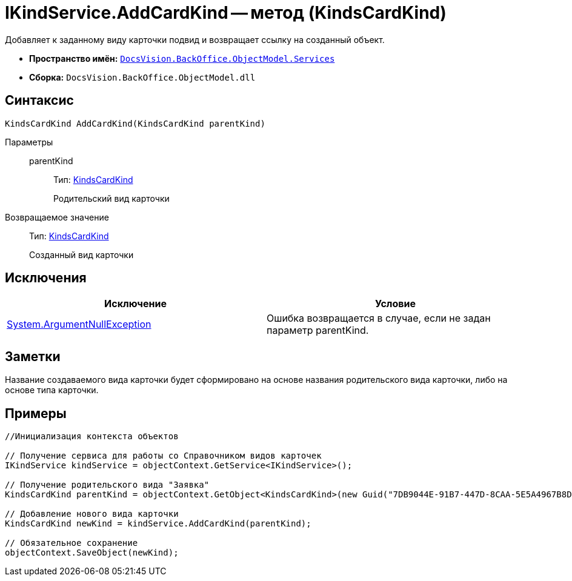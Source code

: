 = IKindService.AddCardKind -- метод (KindsCardKind)

Добавляет к заданному виду карточки подвид и возвращает ссылку на созданный объект.

* *Пространство имён:* `xref:api/DocsVision/BackOffice/ObjectModel/Services/Services_NS.adoc[DocsVision.BackOffice.ObjectModel.Services]`
* *Сборка:* `DocsVision.BackOffice.ObjectModel.dll`

== Синтаксис

[source,csharp]
----
KindsCardKind AddCardKind(KindsCardKind parentKind)
----

Параметры::
parentKind:::
Тип: xref:api/DocsVision/BackOffice/ObjectModel/KindsCardKind_CL.adoc[KindsCardKind]
+
Родительский вид карточки

Возвращаемое значение::
Тип: xref:api/DocsVision/BackOffice/ObjectModel/KindsCardKind_CL.adoc[KindsCardKind]
+
Созданный вид карточки

== Исключения

[cols=",",options="header"]
|===
|Исключение |Условие
|http://msdn.microsoft.com/ru-ru/library/system.argumentnullexception.aspx[System.ArgumentNullException] |Ошибка возвращается в случае, если не задан параметр parentKind.
|===

== Заметки

Название создаваемого вида карточки будет сформировано на основе названия родительского вида карточки, либо на основе типа карточки.

== Примеры

[source,csharp]
----
//Инициализация контекста объектов

// Получение сервиса для работы со Справочником видов карточек
IKindService kindService = objectContext.GetService<IKindService>();

// Получение родительского вида "Заявка"
KindsCardKind parentKind = objectContext.GetObject<KindsCardKind>(new Guid("7DB9044E-91B7-447D-8CAA-5E5A4967B8D4"));

// Добавление нового вида карточки
KindsCardKind newKind = kindService.AddCardKind(parentKind);

// Обязательное сохранение
objectContext.SaveObject(newKind);
----
